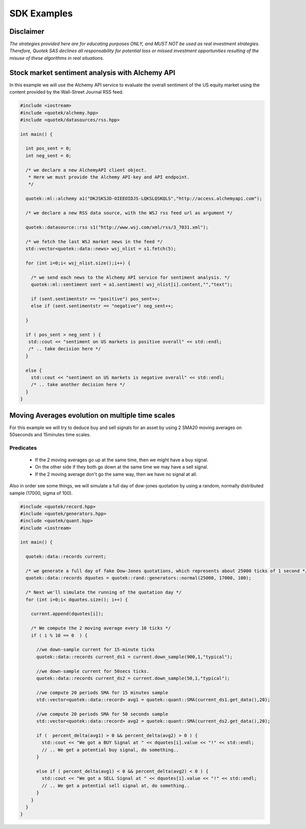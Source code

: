 SDK Examples
============

Disclaimer
----------
*The strategies provided here are for educating purposes ONLY, and MUST NOT be used as 
real investment strategies. Therefore, Quotek SAS declines all responsability for
potential loss or missed investment opportunities resulting of the misuse of these 
algorithms in real situations.*

Stock market sentiment analysis with Alchemy API
------------------------------------------------

In this example we will use the Alchemy API service to evaluate the overall sentiment of the US equity market using the content provided by the Wall-Street Journal RSS feed.

.. code-block:: c++

  #include <iostream>
  #include <quotek/alchemy.hpp>
  #include <quotek/datasources/rss.hpp>

  int main() {

    int pos_sent = 0;
    int neg_sent = 0;

    /* we declare a new AlchemyAPI client object. 
     * Here we must provide the Alchemy API-key and API endpoint. 
     */

    quotek::ml::alchemy a1("DKJSKSJD-OIEEOIDJS-LQKSLQSKQLS","http://access.alchemyapi.com");

    /* we declare a new RSS data source, with the WSJ rss feed url as argument */

    quotek::datasource::rss s1("http://www.wsj.com/xml/rss/3_7031.xml");

    /* we fetch the last WSJ market news in the feed */
    std::vector<quotek::data::news> wsj_nlist = s1.fetch(5);

    for (int i=0;i< wsj_nlist.size();i++) {

      /* we send each news to the Alchemy API service for sentiment analysis. */
      quotek::ml::sentiment sent = a1.sentiment( wsj_nlist[i].content,"","text");

      if (sent.sentimentstr == "positive") pos_sent++;
      else if (sent.sentimentstr == "negative") neg_sent++;

    }

    if ( pos_sent > neg_sent ) {
     std::cout << "sentiment on US markets is positive overall" << std::endl;
     /* .. take decision here */
    }

    else {
      std::cout << "sentiment on US markets is negative overall" << std::endl;
      /* .. take another decision here */
    }
  }


Moving Averages evolution on multiple time scales
-------------------------------------------------

For this example we will try to deduce buy and sell signals for an asset by using 2 SMA20 moving averages on 50seconds and 15minutes time scales.

Predicates
^^^^^^^^^^

  * If the 2 moving averages go up at the same time, then we might have a buy signal. 
  * On the other side if they both go down at the same time we may have a sell signal.
  * If the 2 moving average don't go the same way, then we have no signal at all.
  
Also in order see some things, we will simulate a full day of dow-jones quotation by using a random, normally distributed sample (17000, sigma of 100).

.. highlight ::c++

.. code-block:: c++

  #include <quotek/record.hpp>
  #include <quotek/generators.hpp>
  #include <quotek/quant.hpp>
  #include <iostream>

  int main() {

    quotek::data::records current;

    /* we generate a full day of fake Dow-Jones quotations, which represents about 25000 ticks of 1 second */
    quotek::data::records dquotes = quotek::rand::generators::normal(25000, 17000, 100);

    /* Next we'll simulate the running of the quotation day */
    for (int i=0;i< dquotes.size(); i++) {

      current.append(dquotes[i]);

      /* We compute the 2 moving average every 10 ticks */
      if ( i % 10 == 0  ) {

        //we down-sample current for 15-minute ticks
        quotek::data::records current_ds1 = current.down_sample(900,1,"typical");

        //we down-sample current for 50secs ticks.
        quotek::data::records current_ds2 = current.down_sample(50,1,"typical");

        //we compute 20 periods SMA for 15 minutes sample
        std::vector<quotek::data::record> avg1 = quotek::quant::SMA(current_ds1.get_data(),20);

        //we compute 20 periods SMA for 50 seconds sample
        std::vector<quotek::data::record> avg2 = quotek::quant::SMA(current_ds2.get_data(),20);

        if (  percent_delta(avg1) > 0 && percent_delta(avg2) > 0 ) {
          std::cout << "We got a BUY Signal at " << dquotes[i].value << "!" << std::endl;
          // .. We get a potential buy signal, do something..
        }

        else if ( percent_delta(avg1) < 0 && percent_delta(avg2) < 0 ) {
          std::cout << "We got a SELL Signal at " << dquotes[i].value << "!" << std::endl;
          // .. We get a potential sell signal at, do something..
        }
      }
    }
  }
